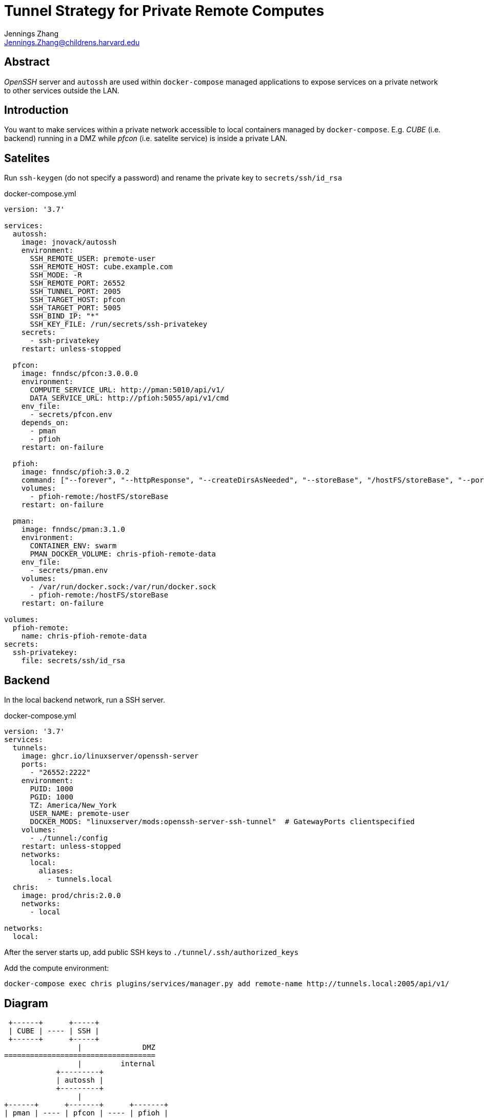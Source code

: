 = Tunnel Strategy for Private Remote Computes
Jennings Zhang <Jennings.Zhang@childrens.harvard.edu>

== Abstract

_OpenSSH_ server and `autossh` are used within `docker-compose` managed
applications to expose services on a private network to other services
outside the LAN.

== Introduction

You want to make services within a private network accessible to local containers
managed by `docker-compose`. E.g. _CUBE_ (i.e. backend) running in a DMZ while
_pfcon_ (i.e. satelite service) is inside a private LAN.

== Satelites

Run `ssh-keygen` (do not specify a password) and rename the private key to `secrets/ssh/id_rsa` 

.docker-compose.yml
[source,yaml]
----

version: '3.7'

services:
  autossh:
    image: jnovack/autossh
    environment:
      SSH_REMOTE_USER: premote-user
      SSH_REMOTE_HOST: cube.example.com
      SSH_MODE: -R
      SSH_REMOTE_PORT: 26552
      SSH_TUNNEL_PORT: 2005
      SSH_TARGET_HOST: pfcon
      SSH_TARGET_PORT: 5005
      SSH_BIND_IP: "*"
      SSH_KEY_FILE: /run/secrets/ssh-privatekey
    secrets:
      - ssh-privatekey
    restart: unless-stopped

  pfcon:
    image: fnndsc/pfcon:3.0.0.0
    environment:
      COMPUTE_SERVICE_URL: http://pman:5010/api/v1/
      DATA_SERVICE_URL: http://pfioh:5055/api/v1/cmd
    env_file:
      - secrets/pfcon.env
    depends_on:
      - pman
      - pfioh
    restart: on-failure

  pfioh:
    image: fnndsc/pfioh:3.0.2
    command: ["--forever", "--httpResponse", "--createDirsAsNeeded", "--storeBase", "/hostFS/storeBase", "--port", "5055"]
    volumes:
      - pfioh-remote:/hostFS/storeBase
    restart: on-failure

  pman:
    image: fnndsc/pman:3.1.0
    environment:
      CONTAINER_ENV: swarm
      PMAN_DOCKER_VOLUME: chris-pfioh-remote-data
    env_file:
      - secrets/pman.env
    volumes:
      - /var/run/docker.sock:/var/run/docker.sock
      - pfioh-remote:/hostFS/storeBase
    restart: on-failure

volumes:
  pfioh-remote:
    name: chris-pfioh-remote-data
secrets:
  ssh-privatekey:
    file: secrets/ssh/id_rsa
----

== Backend

In the local backend network, run a SSH server.

.docker-compose.yml
[source,yaml]
----
version: '3.7'
services:
  tunnels:
    image: ghcr.io/linuxserver/openssh-server
    ports:
      - "26552:2222"
    environment:
      PUID: 1000
      PGID: 1000
      TZ: America/New_York
      USER_NAME: premote-user
      DOCKER_MODS: "linuxserver/mods:openssh-server-ssh-tunnel"  # GatewayPorts clientspecified
    volumes:
      - ./tunnel:/config
    restart: unless-stopped
    networks:
      local:
        aliases:
          - tunnels.local
  chris:
    image: prod/chris:2.0.0
    networks:
      - local

networks:
  local:
----

After the server starts up, add public SSH keys to `./tunnel/.ssh/authorized_keys`

Add the compute environment:

[source,bash]
----
docker-compose exec chris plugins/services/manager.py add remote-name http://tunnels.local:2005/api/v1/
----

== Diagram

----

 +------+      +-----+
 | CUBE | ---- | SSH |
 +------+      +-----+
                 |              DMZ
===================================
                 |         internal
            +---------+
            | autossh |
            +---------+
                 |
+------+      +-------+      +-------+
| pman | ---- | pfcon | ---- | pfioh |
+------+      +-------+      +-------+
----

== Details

Working on `fnndsc/chris` build 2021-02-22, pfcon v3.0.0.0

== TODO

Faster? https://wiki.archlinux.org/index.php/OpenSSH#Speeding_up_SSH
